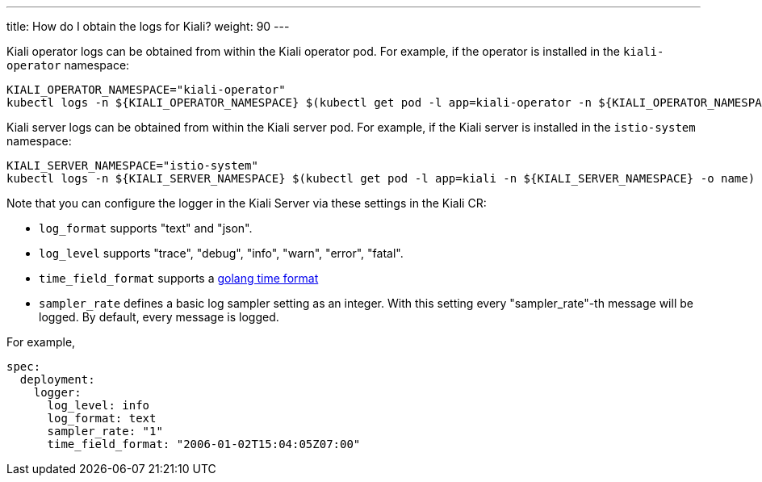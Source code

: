 ---
title: How do I obtain the logs for Kiali?
weight: 90
---

Kiali operator logs can be obtained from within the Kiali operator pod. For example, if the operator is installed in the `kiali-operator` namespace:

```
KIALI_OPERATOR_NAMESPACE="kiali-operator"
kubectl logs -n ${KIALI_OPERATOR_NAMESPACE} $(kubectl get pod -l app=kiali-operator -n ${KIALI_OPERATOR_NAMESPACE} -o name)
```

Kiali server logs can be obtained from within the Kiali server pod. For example, if the Kiali server is installed in the `istio-system` namespace:

```
KIALI_SERVER_NAMESPACE="istio-system"
kubectl logs -n ${KIALI_SERVER_NAMESPACE} $(kubectl get pod -l app=kiali -n ${KIALI_SERVER_NAMESPACE} -o name)
```

Note that you can configure the logger in the Kiali Server via these settings in the  Kiali CR:

* `log_format` supports "text" and "json".
* `log_level` supports "trace", "debug", "info", "warn", "error", "fatal".
* `time_field_format` supports a link:https://golang.org/pkg/time/[golang time format]
* `sampler_rate` defines a basic log sampler setting as an integer. With this setting every "sampler_rate"-th message will be logged. By default, every message is logged.

For example,

```
spec:
  deployment:
    logger:
      log_level: info
      log_format: text
      sampler_rate: "1"
      time_field_format: "2006-01-02T15:04:05Z07:00"
```
